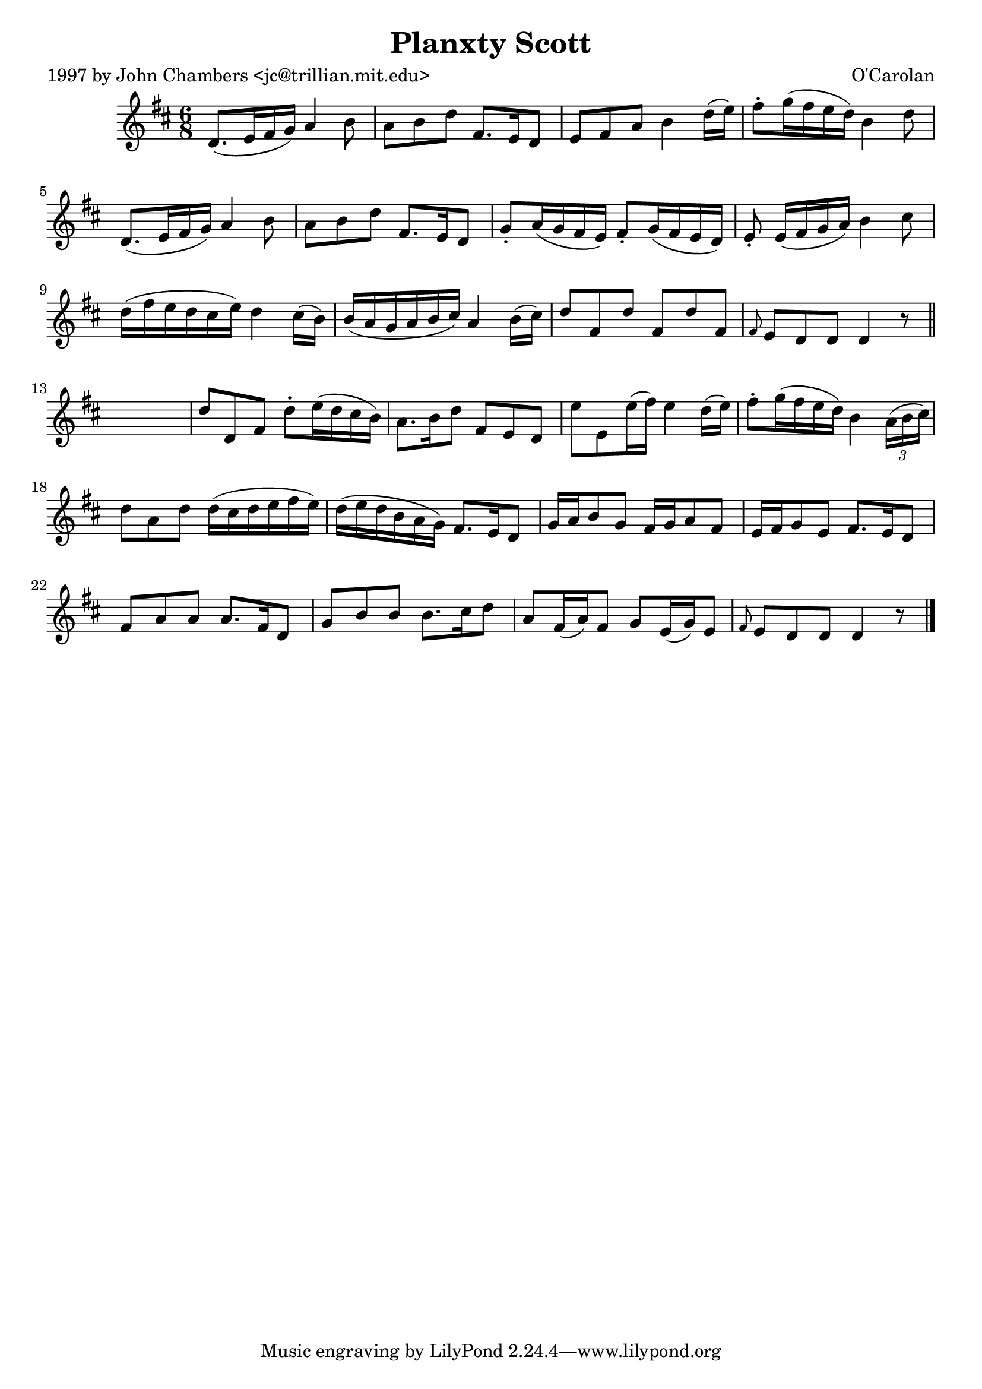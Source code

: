 
\version "2.16.2"
% automatically converted by musicxml2ly from xml/0684_jc.xml

%% additional definitions required by the score:
\language "english"


\header {
    poet = "1997 by John Chambers <jc@trillian.mit.edu>"
    encoder = "abc2xml version 63"
    encodingdate = "2015-01-25"
    composer = "O'Carolan"
    title = "Planxty Scott"
    }

\layout {
    \context { \Score
        autoBeaming = ##f
        }
    }
PartPOneVoiceOne =  \relative d' {
    \key d \major \time 6/8 d8. ( [ e16 fs16 g16 ) ] a4 b8 | % 2
    a8 [ b8 d8 ] fs,8. [ e16 d8 ] | % 3
    e8 [ fs8 a8 ] b4 d16 ( [ e16 ) ] | % 4
    fs8 -. [ g16 ( fs16 e16 d16 ) ] b4 d8 | % 5
    d,8. ( [ e16 fs16 g16 ) ] a4 b8 | % 6
    a8 [ b8 d8 ] fs,8. [ e16 d8 ] | % 7
    g8 -. [ a16 ( g16 fs16 e16 ) ] fs8 -. [ g16 ( fs16 e16 d16 ) ] | % 8
    e8 -. e16 ( [ fs16 g16 a16 ) ] b4 cs8 | % 9
    d16 ( [ fs16 e16 d16 cs16 e16 ) ] d4 cs16 ( [ b16 ) ] |
    \barNumberCheck #10
    b16 ( [ a16 g16 a16 b16 cs16 ) ] a4 b16 ( [ cs16 ) ] | % 11
    d8 [ fs,8 d'8 ] fs,8 [ d'8 fs,8 ] | % 12
    \grace { fs8 } e8 [ d8 d8 ] d4 r8 \bar "||"
    s2. | % 14
    d'8 [ d,8 fs8 ] d'8 -. [ e16 ( d16 cs16 b16 ) ] | % 15
    a8. [ b16 d8 ] fs,8 [ e8 d8 ] | % 16
    e'8 [ e,8 e'16 ( fs16 ) ] e4 d16 ( [ e16 ) ] | % 17
    fs8 -. [ g16 ( fs16 e16 d16 ) ] b4 \times 2/3 {
        a16 ( [ b16 cs16 ) ] }
    | % 18
    d8 [ a8 d8 ] d16 ( [ cs16 d16 e16 fs16 e16 ) ] | % 19
    d16 ( [ e16 d16 b16 a16 g16 ) ] fs8. [ e16 d8 ] | \barNumberCheck
    #20
    g16 [ a16 b8 g8 ] fs16 [ g16 a8 fs8 ] | % 21
    e16 [ fs16 g8 e8 ] fs8. [ e16 d8 ] | % 22
    fs8 [ a8 a8 ] a8. [ fs16 d8 ] | % 23
    g8 [ b8 b8 ] b8. [ cs16 d8 ] a8 [ fs16 ( a16 ) fs8 ] | % 24
    g8 [ e16 ( g16 ) e8 ] | % 25
    \grace { fs8 } e8 [ d8 d8 ] d4 r8 \bar "|."
    }


% The score definition
\score {
    <<
        \new Staff <<
            \context Staff << 
                \context Voice = "PartPOneVoiceOne" { \PartPOneVoiceOne }
                >>
            >>
        
        >>
    \layout {}
    % To create MIDI output, uncomment the following line:
    %  \midi {}
    }

